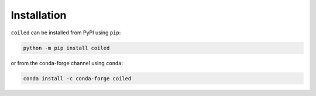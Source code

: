 .. _install:

Installation
============

``coiled`` can be installed from PyPI using ``pip``:

.. code-block:: bash

    python -m pip install coiled

or from the conda-forge channel using ``conda``:

.. code-block:: bash

     conda install -c conda-forge coiled
